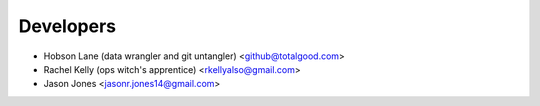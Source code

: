==========
Developers
==========

* Hobson Lane (data wrangler and git untangler) <github@totalgood.com>
* Rachel Kelly (ops witch's apprentice) <rkellyalso@gmail.com>
* Jason Jones <jasonr.jones14@gmail.com>
